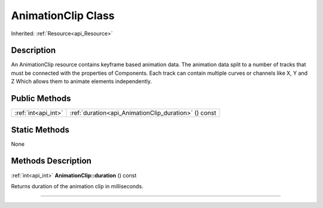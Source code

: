 .. _api_AnimationClip:
AnimationClip Class
================

Inherited: :ref:`Resource<api_Resource>`

.. _api_AnimationClip_description:
Description
-----------

An AnimationClip resource contains keyframe based animation data. The animation data split to a number of tracks that must be connected with the properties of Components. Each track can contain multiple curves or channels like X, Y and Z Which allows them to animate elements independently.



.. _api_AnimationClip_public:
Public Methods
--------------

+---------------------+------------------------------------------------------+
| :ref:`int<api_int>` | :ref:`duration<api_AnimationClip_duration>` () const |
+---------------------+------------------------------------------------------+



.. _api_AnimationClip_static:
Static Methods
--------------

None

.. _api_AnimationClip_methods:
Methods Description
-------------------

.. _api_AnimationClip_duration:

:ref:`int<api_int>`  **AnimationClip::duration** () const

Returns duration of the animation clip in milliseconds.

----


